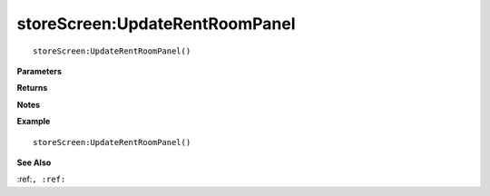 .. _storeScreen_UpdateRentRoomPanel:

===================================
storeScreen\:UpdateRentRoomPanel 
===================================

.. description
    
::

   storeScreen:UpdateRentRoomPanel()


**Parameters**



**Returns**



**Notes**



**Example**

::

   storeScreen:UpdateRentRoomPanel()

**See Also**

:ref:``, :ref:`` 

